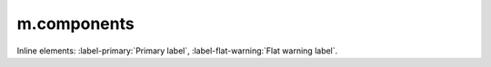 m.components
############

.. block-default:: Default block

    Text.

.. block-success:: Success block
    :class: m-text-right

    First paragraph, aligned to the right.

    *Second* paragraph, also.

.. note-default:: Default note

    Text.

.. note-danger:: Danger note

    First paragraph.

    *Second* paragraph.

.. note-warning::
    :class: m-text-center

    Warning note without title, centered.

.. frame:: Frame with title

    Text.

.. frame::
    :class: m-text-left

    Frame *without* title, on the left.

.. code-figure::
    :class: m-flat

    ::

        Some
            code
        snippet

    And a resulting output.

.. console-figure::

    .. class:: m-console

    ::

        Console

    And text.

.. text-dim::

    Dim text.

.. transition:: ~ ~ ~

.. button-warning:: {filename}/page.rst

    Button text.

.. button-success:: #

    First text.

    Second text.

.. button-flat:: #

    Flat button

Inline elements: :label-primary:`Primary label`,
:label-flat-warning:`Flat warning label`.
